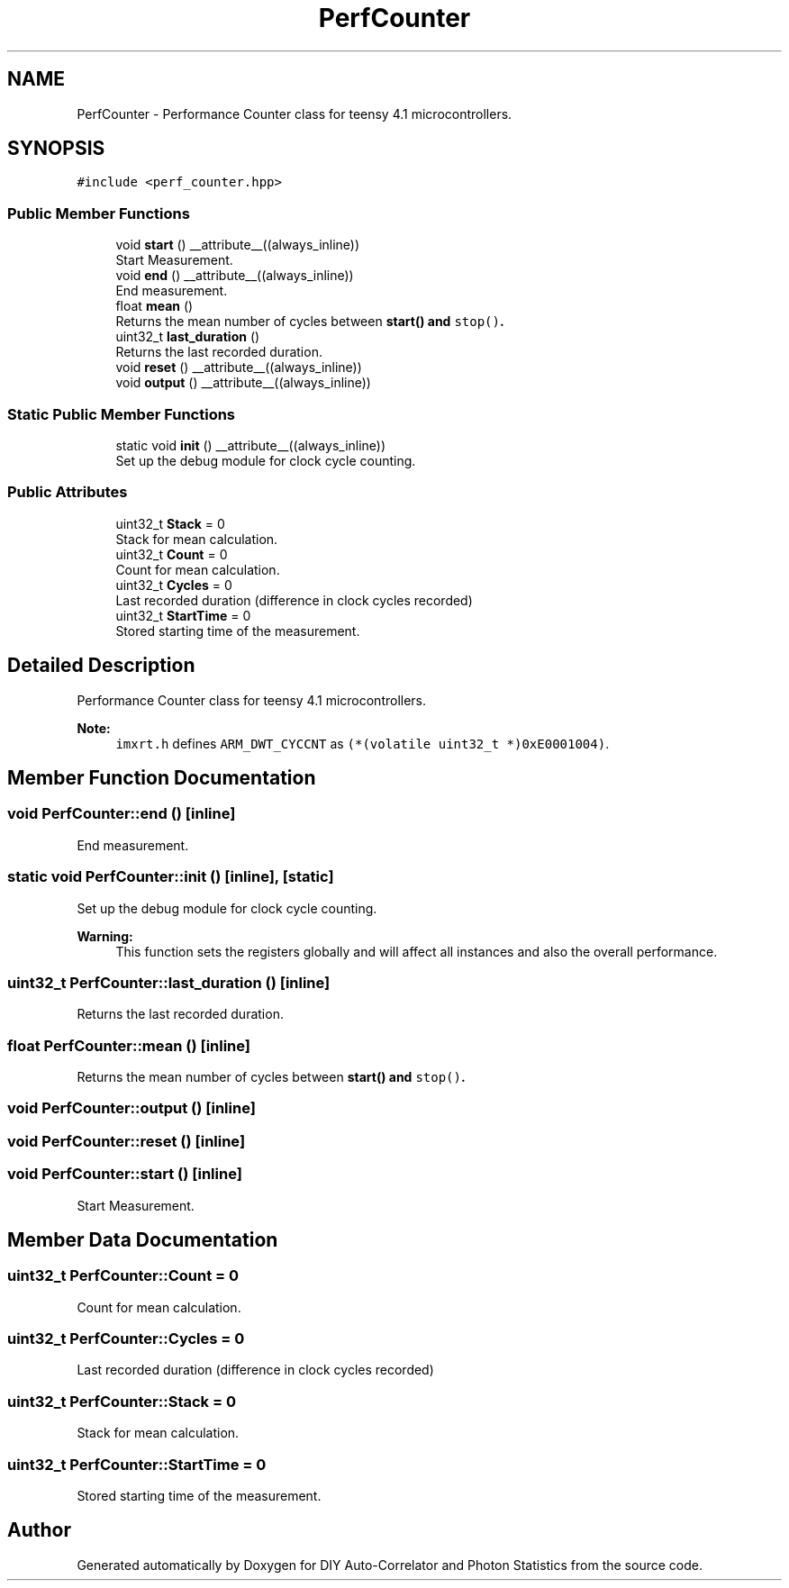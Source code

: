 .TH "PerfCounter" 3 "Thu Oct 14 2021" "Version 1.0" "DIY Auto-Correlator and Photon Statistics" \" -*- nroff -*-
.ad l
.nh
.SH NAME
PerfCounter \- Performance Counter class for teensy 4\&.1 microcontrollers\&.  

.SH SYNOPSIS
.br
.PP
.PP
\fC#include <perf_counter\&.hpp>\fP
.SS "Public Member Functions"

.in +1c
.ti -1c
.RI "void \fBstart\fP () __attribute__((always_inline))"
.br
.RI "Start Measurement\&. "
.ti -1c
.RI "void \fBend\fP () __attribute__((always_inline))"
.br
.RI "End measurement\&. "
.ti -1c
.RI "float \fBmean\fP ()"
.br
.RI "Returns the mean number of cycles between \fC\fBstart()\fP\fP and \fCstop()\fP\&. "
.ti -1c
.RI "uint32_t \fBlast_duration\fP ()"
.br
.RI "Returns the last recorded duration\&. "
.ti -1c
.RI "void \fBreset\fP () __attribute__((always_inline))"
.br
.ti -1c
.RI "void \fBoutput\fP () __attribute__((always_inline))"
.br
.in -1c
.SS "Static Public Member Functions"

.in +1c
.ti -1c
.RI "static void \fBinit\fP () __attribute__((always_inline))"
.br
.RI "Set up the debug module for clock cycle counting\&. "
.in -1c
.SS "Public Attributes"

.in +1c
.ti -1c
.RI "uint32_t \fBStack\fP = 0"
.br
.RI "Stack for mean calculation\&. "
.ti -1c
.RI "uint32_t \fBCount\fP = 0"
.br
.RI "Count for mean calculation\&. "
.ti -1c
.RI "uint32_t \fBCycles\fP = 0"
.br
.RI "Last recorded duration (difference in clock cycles recorded) "
.ti -1c
.RI "uint32_t \fBStartTime\fP = 0"
.br
.RI "Stored starting time of the measurement\&. "
.in -1c
.SH "Detailed Description"
.PP 
Performance Counter class for teensy 4\&.1 microcontrollers\&. 


.PP
\fBNote:\fP
.RS 4
\fCimxrt\&.h\fP defines \fCARM_DWT_CYCCNT\fP as \fC(*(volatile uint32_t *)0xE0001004)\fP\&. 
.RE
.PP

.SH "Member Function Documentation"
.PP 
.SS "void PerfCounter::end ()\fC [inline]\fP"

.PP
End measurement\&. 
.SS "static void PerfCounter::init ()\fC [inline]\fP, \fC [static]\fP"

.PP
Set up the debug module for clock cycle counting\&. 
.PP
\fBWarning:\fP
.RS 4
This function sets the registers globally and will affect all instances and also the overall performance\&. 
.RE
.PP

.SS "uint32_t PerfCounter::last_duration ()\fC [inline]\fP"

.PP
Returns the last recorded duration\&. 
.SS "float PerfCounter::mean ()\fC [inline]\fP"

.PP
Returns the mean number of cycles between \fC\fBstart()\fP\fP and \fCstop()\fP\&. 
.SS "void PerfCounter::output ()\fC [inline]\fP"

.SS "void PerfCounter::reset ()\fC [inline]\fP"

.SS "void PerfCounter::start ()\fC [inline]\fP"

.PP
Start Measurement\&. 
.SH "Member Data Documentation"
.PP 
.SS "uint32_t PerfCounter::Count = 0"

.PP
Count for mean calculation\&. 
.SS "uint32_t PerfCounter::Cycles = 0"

.PP
Last recorded duration (difference in clock cycles recorded) 
.SS "uint32_t PerfCounter::Stack = 0"

.PP
Stack for mean calculation\&. 
.SS "uint32_t PerfCounter::StartTime = 0"

.PP
Stored starting time of the measurement\&. 

.SH "Author"
.PP 
Generated automatically by Doxygen for DIY Auto-Correlator and Photon Statistics from the source code\&.
